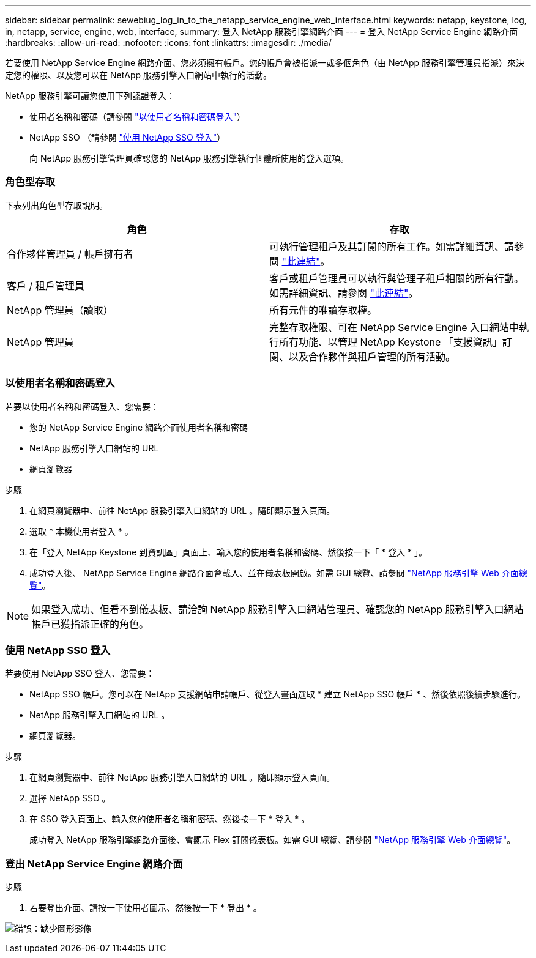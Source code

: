 ---
sidebar: sidebar 
permalink: sewebiug_log_in_to_the_netapp_service_engine_web_interface.html 
keywords: netapp, keystone, log, in, netapp, service, engine, web, interface, 
summary: 登入 NetApp 服務引擎網路介面 
---
= 登入 NetApp Service Engine 網路介面
:hardbreaks:
:allow-uri-read: 
:nofooter: 
:icons: font
:linkattrs: 
:imagesdir: ./media/


[role="lead"]
若要使用 NetApp Service Engine 網路介面、您必須擁有帳戶。您的帳戶會被指派一或多個角色（由 NetApp 服務引擎管理員指派）來決定您的權限、以及您可以在 NetApp 服務引擎入口網站中執行的活動。

NetApp 服務引擎可讓您使用下列認證登入：

* 使用者名稱和密碼（請參閱 link:sewebiug_log_in_to_the_netapp_service_engine_web_interface.html#log-in-with-user-name-and-password["以使用者名稱和密碼登入"]）
* NetApp SSO （請參閱 link:sewebiug_log_in_to_the_netapp_service_engine_web_interface.html#log-in-with-netapp-sso["使用 NetApp SSO 登入"]）
+
向 NetApp 服務引擎管理員確認您的 NetApp 服務引擎執行個體所使用的登入選項。





=== 角色型存取

下表列出角色型存取說明。

|===
| 角色 | 存取 


| 合作夥伴管理員 / 帳戶擁有者 | 可執行管理租戶及其訂閱的所有工作。如需詳細資訊、請參閱 link:https://docs.netapp.com/us-en/keystone/sewebiug_partner_service_provider.html["此連結"]。 


| 客戶 / 租戶管理員 | 客戶或租戶管理員可以執行與管理子租戶相關的所有行動。如需詳細資訊、請參閱 link:https://docs.netapp.com/us-en/keystone/sewebiug_partner_service_provider.html["此連結"]。 


| NetApp 管理員（讀取） | 所有元件的唯讀存取權。 


| NetApp 管理員 | 完整存取權限、可在 NetApp Service Engine 入口網站中執行所有功能、以管理 NetApp Keystone 「支援資訊」訂閱、以及合作夥伴與租戶管理的所有活動。 
|===


=== 以使用者名稱和密碼登入

若要以使用者名稱和密碼登入、您需要：

* 您的 NetApp Service Engine 網路介面使用者名稱和密碼
* NetApp 服務引擎入口網站的 URL
* 網頁瀏覽器


.步驟
. 在網頁瀏覽器中、前往 NetApp 服務引擎入口網站的 URL 。隨即顯示登入頁面。
. 選取 * 本機使用者登入 * 。
. 在「登入 NetApp Keystone 到資訊區」頁面上、輸入您的使用者名稱和密碼、然後按一下「 * 登入 * 」。
. 成功登入後、 NetApp Service Engine 網路介面會載入、並在儀表板開啟。如需 GUI 總覽、請參閱 link:sewebiug_netapp_service_engine_web_interface_overview.html#netapp-service-engine-web-interface-overview["NetApp 服務引擎 Web 介面總覽"]。



NOTE: 如果登入成功、但看不到儀表板、請洽詢 NetApp 服務引擎入口網站管理員、確認您的 NetApp 服務引擎入口網站帳戶已獲指派正確的角色。



=== 使用 NetApp SSO 登入

若要使用 NetApp SSO 登入、您需要：

* NetApp SSO 帳戶。您可以在 NetApp 支援網站申請帳戶、從登入畫面選取 * 建立 NetApp SSO 帳戶 * 、然後依照後續步驟進行。
* NetApp 服務引擎入口網站的 URL 。
* 網頁瀏覽器。


.步驟
. 在網頁瀏覽器中、前往 NetApp 服務引擎入口網站的 URL 。隨即顯示登入頁面。
. 選擇 NetApp SSO 。
. 在 SSO 登入頁面上、輸入您的使用者名稱和密碼、然後按一下 * 登入 * 。
+
成功登入 NetApp 服務引擎網路介面後、會顯示 Flex 訂閱儀表板。如需 GUI 總覽、請參閱 link:sewebiug_netapp_service_engine_web_interface_overview.html#netapp-service-engine-web-interface-overview["NetApp 服務引擎 Web 介面總覽"]。





=== 登出 NetApp Service Engine 網路介面

.步驟
. 若要登出介面、請按一下使用者圖示、然後按一下 * 登出 * 。


image:sewebiug_image7.png["錯誤：缺少圖形影像"]
